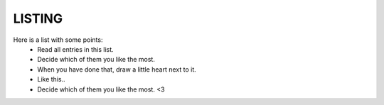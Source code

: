 LISTING
-------

Here is a list with some points:
 - Read all entries in this list.
 - Decide which of them you like the most.
 - When you have done that, draw a little heart next to it.
 - Like this..
 - Decide which of them you like the most. <3
